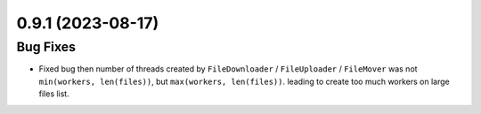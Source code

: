 0.9.1 (2023-08-17)
==================

Bug Fixes
---------

- Fixed bug then number of threads created by ``FileDownloader`` / ``FileUploader`` / ``FileMover`` was
  not ``min(workers, len(files))``, but ``max(workers, len(files))``. leading to create too much workers
  on large files list.
